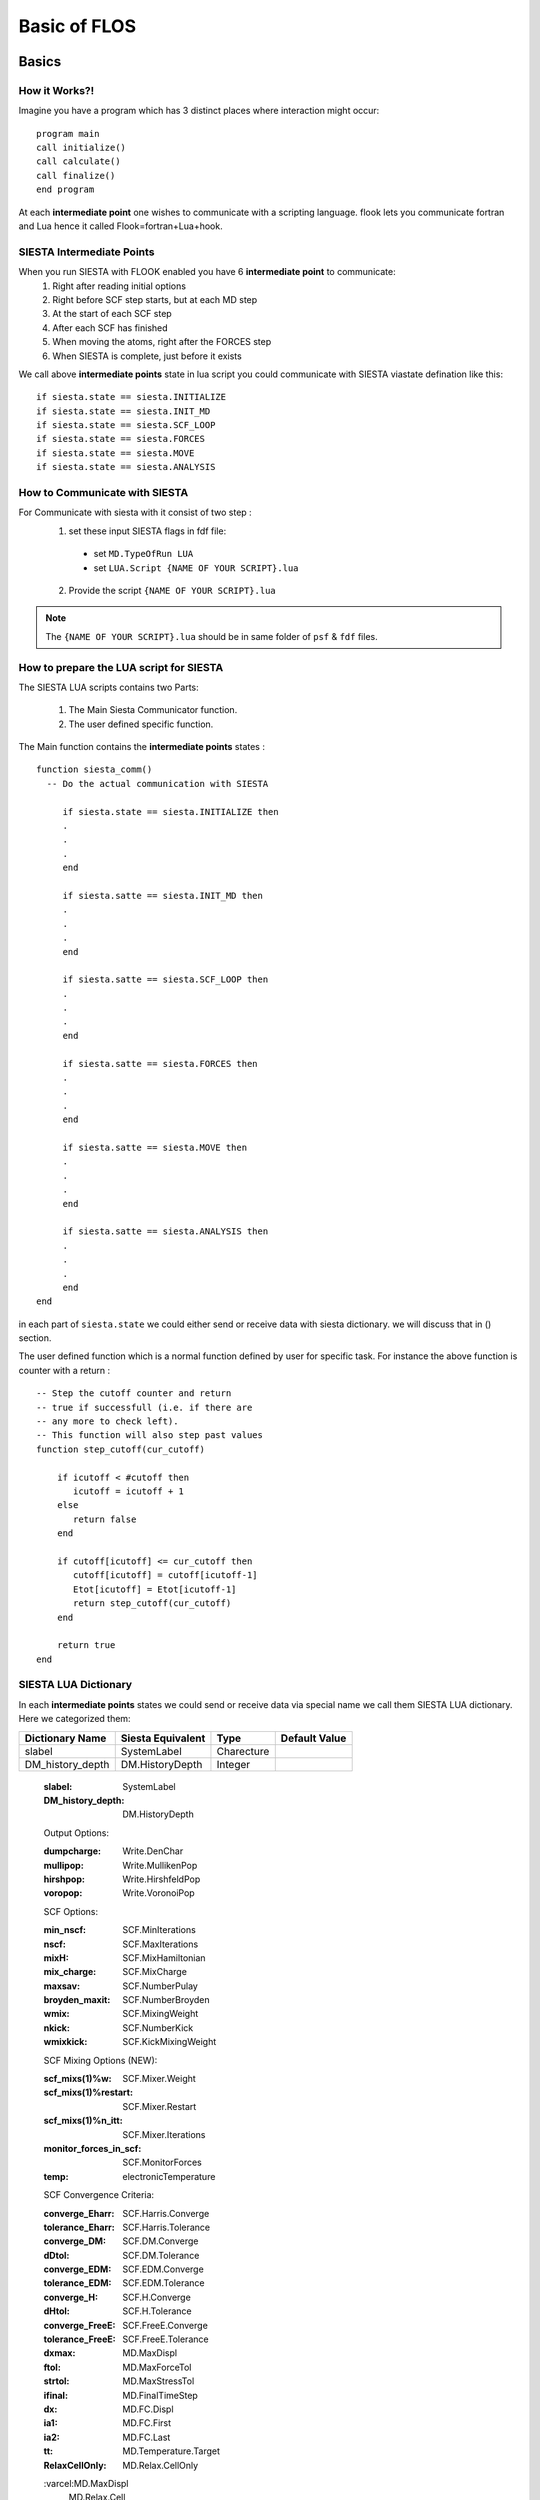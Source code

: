 Basic of FLOS
=============
Basics
------
How it Works?!
..............

Imagine you have a program which has 3 distinct places where interaction might occur: ::

  program main
  call initialize()
  call calculate()
  call finalize()
  end program 

At each **intermediate point** one wishes to communicate with a scripting language. flook lets you communicate fortran and Lua hence it called Flook=fortran+Lua+hook.

SIESTA Intermediate Points
..........................

When you run SIESTA with FLOOK enabled you have 6 **intermediate point** to communicate:
  (1) Right after reading initial options 
  (2) Right before SCF step starts, but at each MD step
  (3) At the start of each SCF step
  (4) After each SCF has finished
  (5) When moving the atoms, right after the FORCES step
  (6) When SIESTA is complete, just before it exists

We call above **intermediate points** state in lua script you could communicate with SIESTA viastate defination like this: ::

  if siesta.state == siesta.INITIALIZE 
  if siesta.state == siesta.INIT_MD
  if siesta.state == siesta.SCF_LOOP
  if siesta.state == siesta.FORCES
  if siesta.state == siesta.MOVE
  if siesta.state == siesta.ANALYSIS


How to Communicate with SIESTA
..............................

For Communicate with siesta with it consist of two step :
  (1) set these input SIESTA flags in fdf file:
     * set ``MD.TypeOfRun LUA``
     * set ``LUA.Script {NAME OF YOUR SCRIPT}.lua``
  (2) Provide the script ``{NAME OF YOUR SCRIPT}.lua`` 

.. NOTE::

  The ``{NAME OF YOUR SCRIPT}.lua`` should be in same folder of ``psf`` & ``fdf`` files.

How to prepare the LUA script for SIESTA
........................................

The SIESTA LUA scripts contains two Parts:

  (1) The Main Siesta Communicator function.
  (2) The user defined specific function.

The Main function contains the **intermediate points** states : ::
  
  function siesta_comm()
    -- Do the actual communication with SIESTA
    
       if siesta.state == siesta.INITIALIZE then
       .
       .
       .
       end

       if siesta.satte == siesta.INIT_MD then
       .
       .
       .
       end

       if siesta.satte == siesta.SCF_LOOP then
       .
       .
       .
       end 
       
       if siesta.satte == siesta.FORCES then   
       .
       .
       .
       end

       if siesta.satte == siesta.MOVE then
       .
       .
       .
       end

       if siesta.satte == siesta.ANALYSIS then
       .
       .
       .
       end
  end

in each part of ``siesta.state`` we could either send or receive data with siesta dictionary. we will discuss that in () section.

The user defined function which is a normal function defined by user for specific task. For instance the above function is counter with a return : ::
  
  -- Step the cutoff counter and return
  -- true if successfull (i.e. if there are
  -- any more to check left).
  -- This function will also step past values 
  function step_cutoff(cur_cutoff)

      if icutoff < #cutoff then
         icutoff = icutoff + 1
      else
         return false
      end

      if cutoff[icutoff] <= cur_cutoff then
         cutoff[icutoff] = cutoff[icutoff-1]
         Etot[icutoff] = Etot[icutoff-1]
         return step_cutoff(cur_cutoff)
      end

      return true
  end

SIESTA LUA Dictionary
.....................

In each **intermediate points** states we could send or receive data via special name we call them SIESTA LUA dictionary. Here we categorized them:

+------------------------+--------------------+---------------------+-------------------+
| Dictionary Name        | Siesta Equivalent  |         Type        | Default Value     |
+========================+====================+=====================+===================+
| slabel                 | SystemLabel        |      Charecture     |                   |
+------------------------+--------------------+---------------------+-------------------+
| DM_history_depth       | DM.HistoryDepth    |     Integer         |                   |
+------------------------+--------------------+---------------------+-------------------+



  :slabel:
         SystemLabel
 
  :DM_history_depth:
                   DM.HistoryDepth

  Output Options:

  :dumpcharge:
              Write.DenChar

  :mullipop:
            Write.MullikenPop 
                
  :hirshpop:
           Write.HirshfeldPop

  :voropop:
           Write.VoronoiPop
                     
  SCF Options:

  :min_nscf:
          SCF.MinIterations
  
  :nscf:
       SCF.MaxIterations

  :mixH:
       SCF.MixHamiltonian

  :mix_charge:
             SCF.MixCharge

  :maxsav:
         SCF.NumberPulay

  :broyden_maxit:
                SCF.NumberBroyden

  :wmix:
       SCF.MixingWeight

  :nkick:
        SCF.NumberKick

  :wmixkick:
           SCF.KickMixingWeight
  
  SCF Mixing Options (NEW):

  :scf_mixs(1)%w:
               SCF.Mixer.Weight

  :scf_mixs(1)%restart:
                      SCF.Mixer.Restart

  :scf_mixs(1)%n_itt:
                    SCF.Mixer.Iterations

  :monitor_forces_in_scf:
                        SCF.MonitorForces

  :temp:
       electronicTemperature

  SCF Convergence Criteria:
 
  :converge_Eharr:
                 SCF.Harris.Converge

  :tolerance_Eharr:
                  SCF.Harris.Tolerance

  :converge_DM:
              SCF.DM.Converge

  :dDtol:
        SCF.DM.Tolerance

  :converge_EDM:
               SCF.EDM.Converge

  :tolerance_EDM:
                SCF.EDM.Tolerance

  :converge_H:
             SCF.H.Converge

  :dHtol:
        SCF.H.Tolerance

  :converge_FreeE:
                 SCF.FreeE.Converge

  :tolerance_FreeE:
                  SCF.FreeE.Tolerance

  :dxmax:
        MD.MaxDispl

  :ftol:
       MD.MaxForceTol

  :strtol:
         MD.MaxStressTol

  :ifinal:
         MD.FinalTimeStep

  :dx:
     MD.FC.Displ

  :ia1:
      MD.FC.First

  :ia2:
      MD.FC.Last

  :tt:
     MD.Temperature.Target

  :RelaxCellOnly:
                MD.Relax.CellOnly

  :varcel:MD.MaxDispl
         MD.Relax.Cell

  :inicoor:
          MD.Steps.First

  :fincoor:
          MD.Steps.Last

  :DM_history_depth:
                   MD.DM.History.Depth

  Write Options:

  :saveHS:
         Write.HS

  :writeDM:
          Write.DM
           
  :write_DM_at_end_of_cycle:
                           Write.EndOfCycle.DM

  :writeH:
         Write.H

  :write_H_at_end_of_cycle:
                          Write.EndOfCycle.H

  :writeF:
         Write.Forces

  :UseSaveDM:
            Use.DM

  :hirshpop:
           Write.Hirshfeld

  :voropop:
          Write.Voronoi

  Mesh Options:

  :g2cut:
        Mesh.Cutoff.Minimum

  :saverho:
          Mesh.Write.Rho

  :savedrho:
           Mesh.Write.DeltaRho

  :saverhoxc:
            Mesh.Write.RhoXC

  :savevh:
         Mesh.Write.HartreePotential

  :savevna:
          Mesh.Write.NeutralAtomPotential

  :savevt:
         Mesh.Write.TotalPotential

  :savepsch:
           Mesh.Write.IonicRho

  :savebader:
            Mesh.Write.BaderRho

  :savetoch:
           Mesh.Write.TotalRho

  Geometry Options:

  :na_u:
       geom.na_u

  :ucell:
        geom.cell

  :ucell_last:
             geom.cell_last

  :vcell:
        geom.vcell

  :nsc:
      geom.nsc

  :r2:
     geom.xa

  :r2:
     geom.xa_last

  :va:
     geom.va
  
  Species Options:

  :isa(1:na_u):
              geom.species

  :iza(1:na_u):
              geom.z

  :lasto(1:na_u):
                geom.last_orbital

  :amass:
         geom.mass

  :qa(1:na_u):
             geom.neutral_charge

  :Datm(1:no_u):
               geom.orbital_charge

  Force & Stress Options

  :cfa:
      geom.fa
       
  :fa:
     geom.fa_pristine

  :cfa:
      geom.fa_constrained

  :cstress:
          geom.stress

  :stress:
         geom.stress_pristine

  :cstress:
          geom.stress_constrained
siesta.receive({"E.total"})
  :DEna:
       E.neutral_atom

  :DUscf:
        E.electrostatic

  :Ef:
     E.fermi

  :Eharrs:
         E.harris

  :Ekin:
        E.kinetic

  :Etot:
       E.total

  :Exc:
      E.exchange_correlation

  :FreeE:
        E.free

  :Ekinion:
          E.ions_kinetic

  :Eions:
        E.ions

  :Ebs:
      E.band_structure

  :Eso:
      E.spin_orbit

  :Eldau:
        E.ldau

  :NEGF_DE:
          E.negf.dN

  :NEGF_Eharrs:
              E.negf.harris

  :NEGF_Etot:
            E.negf.total

  :NEGF_Ekin:
            E.negf.kinetic

  :NEGF_Ebs:
           E.negf.band_structure

  Charges Options:

  :qtot:
       charge.electrons

  :zvaltot:
          charge.protons

  k-point Options

  :kpoint_scf%k_cell:
                    BZ.k.Matrix

  :kpoint_scf%k_displ:
                     BZ.k.Displacement


Now for example if we want to recieve the information of Total Energy we could communicate like this: ::

  siesta.receive({"E.total"})

If we want to send some information to siesta we could communicate like this: ::
  
  siesta.receive({"MD.MaxDispl"})












Classes
-------


MDStep
......

Array
.....

Shape
.....

Optimizer
.........

CG
..

FIRE
....

LBFGS
.....

LINE
....

NEB
...

VCNEB
.....

DNEB
....

